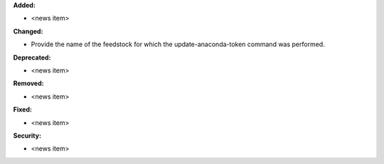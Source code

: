 **Added:**

* <news item>

**Changed:**

* Provide the name of the feedstock for which the update-anaconda-token command
  was performed.

**Deprecated:**

* <news item>

**Removed:**

* <news item>

**Fixed:**

* <news item>

**Security:**

* <news item>

